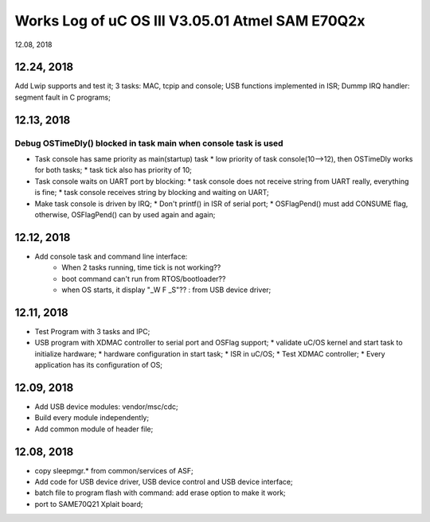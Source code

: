 
Works Log of uC OS III V3.05.01 Atmel SAM E70Q2x
##########################################################
12.08, 2018

12.24, 2018
------------------
Add Lwip supports and test it;
3 tasks: MAC, tcpip and console;
USB functions implemented in ISR;
Dummp IRQ handler: segment fault in C programs;


12.13, 2018
------------------
**Debug OSTimeDly() blocked in task main when console task is used**
^^^^^^^^^^^^^^^^^^^^^^^^^^^^^^^^^^^^^^^^^^^^^^^^^^^^^^^^^^^^^^^^^^^^^^^^^^^
* Task console has same priority as main(startup) task  
  * low priority of task console(10-->12), then OSTimeDly works for both tasks;
  * task tick also has priority of 10;
* Task console waits on UART port by blocking:
  * task console does not receive string from UART really, everything is fine;
  * task console receives string by blocking and waiting on UART;
  
* Make task console is driven by IRQ;
  * Don't printf() in ISR of serial port;
  * OSFlagPend() must add CONSUME flag, otherwise, OSFlagPend() can by used again and again;


12.12, 2018
------------------
* Add console task and command line interface:
   * When 2 tasks running, time tick is not working??
   * boot command can't run from RTOS/bootloader??
   * when OS starts, it display "_W F _S"?? : from USB device driver;

12.11, 2018
-----------------
* Test Program with 3 tasks and IPC;
* USB program with XDMAC controller to serial port and OSFlag support;
  * validate uC/OS kernel and start task to initialize hardware;
  * hardware configuration in start task;
  * ISR in uC/OS;
  * Test XDMAC controller;
  * Every application has its configuration of OS;
  

12.09, 2018
-----------------
* Add USB device modules: vendor/msc/cdc;
* Build every module independently;
* Add common module of header file;

12.08, 2018
-----------------
* copy sleepmgr.* from common/services of ASF;
* Add code for USB device driver, USB device control and USB device interface;
* batch file to program flash with command: add erase option to make it work;
* port to SAME70Q21 Xplait board;
